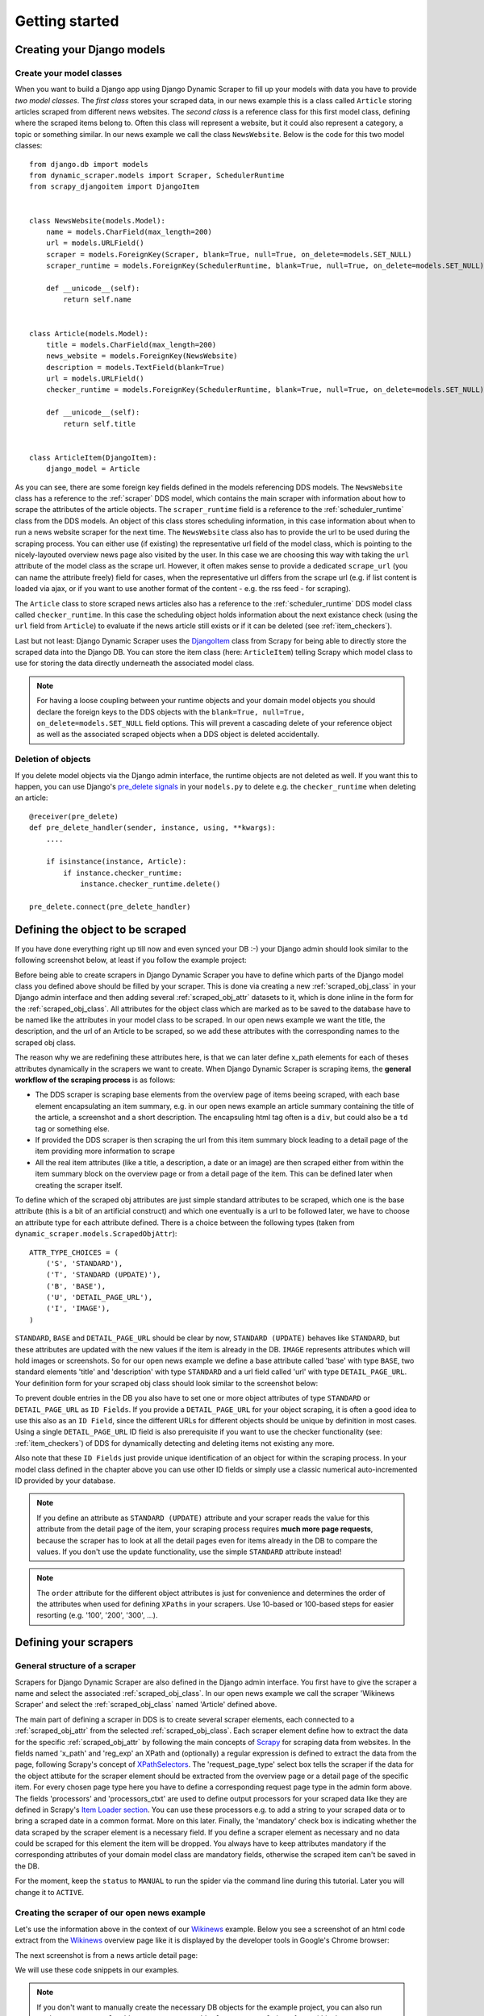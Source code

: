 .. _getting_started:

===============
Getting started
===============

.. _Scrapy: http://www.scrapy.org 
.. _Wikinews: http://en.wikinews.org/wiki/Main_Page
.. _GitHub: https://github.com/holgerd77/django-dynamic-scraper


.. _creatingdjangomodels:

Creating your Django models
===========================

Create your model classes
-------------------------

When you want to build a Django app using Django Dynamic Scraper to fill up your models with data you have
to provide *two model classes*. The *first class* stores your scraped data, in our news example this is a
class called ``Article`` storing articles scraped from different news websites. 
The *second class* is a reference class for this first model class, defining where
the scraped items belong to. Often this class will represent a website, but it could also represent a 
category, a topic or something similar. In our news example we call the class ``NewsWebsite``. Below is the
code for this two model classes::

  from django.db import models
  from dynamic_scraper.models import Scraper, SchedulerRuntime
  from scrapy_djangoitem import DjangoItem
  
  
  class NewsWebsite(models.Model):
      name = models.CharField(max_length=200)
      url = models.URLField()
      scraper = models.ForeignKey(Scraper, blank=True, null=True, on_delete=models.SET_NULL)
      scraper_runtime = models.ForeignKey(SchedulerRuntime, blank=True, null=True, on_delete=models.SET_NULL)
      
      def __unicode__(self):
          return self.name
  
  
  class Article(models.Model):
      title = models.CharField(max_length=200)
      news_website = models.ForeignKey(NewsWebsite) 
      description = models.TextField(blank=True)
      url = models.URLField()
      checker_runtime = models.ForeignKey(SchedulerRuntime, blank=True, null=True, on_delete=models.SET_NULL)
      
      def __unicode__(self):
          return self.title
  
  
  class ArticleItem(DjangoItem):
      django_model = Article

As you can see, there are some foreign key fields defined in the models referencing DDS models.
The ``NewsWebsite`` class has a reference to the :ref:`scraper` DDS model, which contains the main
scraper with information about how to scrape the attributes of the article objects. The ``scraper_runtime``
field is a reference to the :ref:`scheduler_runtime` class from the DDS models. An object of this class stores 
scheduling information, in this case information about when to run a news website scraper for the next time. 
The ``NewsWebsite`` class also has to provide the url to be used during the scraping process. You can either
use (if existing) the representative url field of the model class, which is pointing to the nicely-layouted
overview news page also visited by the user. In this case we are choosing this way with taking the ``url``
attribute of the model class as the scrape url. However, it often makes sense to provide a dedicated ``scrape_url``
(you can name the attribute freely) field for cases, when the representative url differs from the scrape url
(e.g. if list content is loaded via ajax, or if you want to use another format of the content - e.g. the rss
feed - for scraping).

The ``Article`` class to store scraped news articles also has a reference to the :ref:`scheduler_runtime` DDS
model class called ``checker_runtime``. In this case the scheduling object holds information about the next 
existance check (using the ``url`` field from ``Article``) to evaluate if the news article
still exists or if it can be deleted (see :ref:`item_checkers`).

Last but not least: Django Dynamic Scraper uses the DjangoItem_ class from Scrapy for
being able to directly store the scraped data into the Django DB. You can store the item class 
(here: ``ArticleItem``) telling Scrapy which model class to use for storing the data directly underneath the
associated model class.

.. note::
   For having a loose coupling between your runtime objects and your domain model objects you should declare
   the foreign keys to the DDS objects with the ``blank=True, null=True, on_delete=models.SET_NULL``
   field options. This will prevent a cascading delete of your reference object as well as the associated
   scraped objects when a DDS object is deleted accidentally.

Deletion of objects
-------------------

If you delete model objects via the Django admin interface, the runtime objects are not
deleted as well. If you want this to happen, you can use Django's 
`pre_delete signals <https://docs.djangoproject.com/en/dev/topics/db/models/#overriding-model-methods>`_
in your ``models.py`` to delete e.g. the ``checker_runtime`` when deleting an article::

  @receiver(pre_delete)
  def pre_delete_handler(sender, instance, using, **kwargs):
      ....
      
      if isinstance(instance, Article):
          if instance.checker_runtime:
              instance.checker_runtime.delete()
              
  pre_delete.connect(pre_delete_handler)


.. _DjangoItem: https://scrapy.readthedocs.org/en/latest/topics/djangoitem.html

.. _defining_scraped_object_class:

Defining the object to be scraped
=================================

If you have done everything right up till now and even synced your DB :-) your Django admin should look 
similar to the following screenshot below, at least if you follow the example project:

.. image:: images/screenshot_django-admin_overview.png

Before being able to create scrapers in Django Dynamic Scraper you have to define which parts of the Django
model class you defined above should be filled by your scraper. This is done via creating a new 
:ref:`scraped_obj_class` in your Django admin interface and then adding several :ref:`scraped_obj_attr` 
datasets to it, which is done inline in the form for the :ref:`scraped_obj_class`. All attributes for the
object class which are marked as to be saved to the database have to be named like the attributes in your 
model class to be scraped. In our open news example
we want the title, the description, and the url of an Article to be scraped, so we add these attributes with
the corresponding names to the scraped obj class.

The reason why we are redefining these attributes here, is that we can later define x_path elements for each
of theses attributes dynamically in the scrapers we want to create. When Django Dynamic Scraper
is scraping items, the **general workflow of the scraping process** is as follows:

* The DDS scraper is scraping base elements from the overview page of items beeing scraped, with each base
  element encapsulating an item summary, e.g. in our open news example an article summary containing the
  title of the article, a screenshot and a short description. The encapsuling html tag often is a ``div``,
  but could also be a ``td`` tag or something else.
* If provided the DDS scraper is then scraping the url from this item summary block leading to a detail page of the
  item providing more information to scrape
* All the real item attributes (like a title, a description, a date or an image) are then scraped either from 
  within the item summary block on the overview page or from a detail page of the item. This can be defined later
  when creating the scraper itself.

To define which of the scraped obj attributes are just simple standard attributes to be scraped, which one
is the base attribute (this is a bit of an artificial construct) and which one eventually is a url to be followed
later, we have to choose an attribute type for each attribute defined. There is a choice between the following
types (taken from ``dynamic_scraper.models.ScrapedObjAttr``)::

  ATTR_TYPE_CHOICES = (
      ('S', 'STANDARD'),
      ('T', 'STANDARD (UPDATE)'),
      ('B', 'BASE'),
      ('U', 'DETAIL_PAGE_URL'),
      ('I', 'IMAGE'),
  )

``STANDARD``, ``BASE`` and ``DETAIL_PAGE_URL`` should be clear by now, ``STANDARD (UPDATE)`` behaves like ``STANDARD``, 
but these attributes are updated with the new values if the item is already in the DB. ``IMAGE`` represents attributes which will 
hold images or screenshots. So for our open news example we define a base attribute called 'base' with 
type ``BASE``, two standard elements 'title' and 'description' with type ``STANDARD`` 
and a url field called 'url' with type ``DETAIL_PAGE_URL``. Your definition form for your scraped obj class 
should look similar to the screenshot below:

.. image:: images/screenshot_django-admin_add_scraped_obj_class.png

To prevent double entries in the DB you also have to set one or more object attributes of type ``STANDARD`` or 
``DETAIL_PAGE_URL`` as ``ID Fields``. If you provide a ``DETAIL_PAGE_URL`` for your object scraping, it is often a
good idea to use this also as an ``ID Field``, since the different URLs for different objects should be unique by
definition in most cases. Using a single ``DETAIL_PAGE_URL`` ID field is also prerequisite if you want to use the
checker functionality (see: :ref:`item_checkers`) of DDS for dynamically detecting and deleting items not existing
any more.

Also note that these ``ID Fields`` just provide unique identification of an object for within the scraping process. In your
model class defined in the chapter above you can use other ID fields or simply use a classic numerical auto-incremented
ID provided by your database.

.. note::
   If you define an attribute as ``STANDARD (UPDATE)`` attribute and your scraper reads the value for this attribute from the detail page
   of the item, your scraping process requires **much more page requests**, because the scraper has to look at all the detail pages
   even for items already in the DB to compare the values. If you don't use the update functionality, use the simple ``STANDARD``
   attribute instead!

.. note::
   The ``order`` attribute for the different object attributes is just for convenience and determines the
   order of the attributes when used for defining ``XPaths`` in your scrapers. Use 10-based or 100-based steps
   for easier resorting (e.g. '100', '200', '300', ...).


Defining your scrapers
======================

General structure of a scraper
------------------------------

Scrapers for Django Dynamic Scraper are also defined in the Django admin interface. You first have to give the
scraper a name and select the associated :ref:`scraped_obj_class`. In our open news example we call the scraper
'Wikinews Scraper' and select the :ref:`scraped_obj_class` named 'Article' defined above.

The main part of defining a scraper in DDS is to create several scraper elements, each connected to a 
:ref:`scraped_obj_attr` from the selected :ref:`scraped_obj_class`. Each scraper element define how to extract 
the data for the specific :ref:`scraped_obj_attr` by following the main concepts of Scrapy_ for scraping
data from websites. In the fields named 'x_path' and 'reg_exp' an XPath and (optionally) a regular expression
is defined to extract the data from the page, following Scrapy's concept of 
`XPathSelectors <http://readthedocs.org/docs/scrapy/en/latest/topics/selectors.html>`_. The 'request_page_type'
select box tells the scraper if the data for the object attibute for the scraper element should be extracted
from the overview page or a detail page of the specific item. For every chosen page type here you have to define a
corresponding request page type in the admin form above. The fields 'processors' and 'processors_ctxt' are
used to define output processors for your scraped data like they are defined in Scrapy's
`Item Loader section <http://readthedocs.org/docs/scrapy/en/latest/topics/loaders.html>`_.
You can use these processors e.g. to add a string to your scraped data or to bring a scraped date in a
common format. More on this later. Finally, the 'mandatory' check box is indicating whether the data
scraped by the scraper element is a necessary field. If you define a scraper element as necessary and no
data could be scraped for this element the item will be dropped. You always have to keep attributes
mandatory if the corresponding attributes of your domain model class are mandatory fields, otherwise the 
scraped item can't be saved in the DB.

For the moment, keep the ``status`` to ``MANUAL`` to run the spider via the command line during this tutorial.
Later you will change it to ``ACTIVE``. 

Creating the scraper of our open news example
---------------------------------------------

Let's use the information above in the context of our Wikinews_ example. Below you see a screenshot of an
html code extract from the Wikinews_ overview page like it is displayed by the developer tools in Google's 
Chrome browser:
 
.. image:: images/screenshot_wikinews_overview_page_source.png

The next screenshot is from a news article detail page:

.. image:: images/screenshot_wikinews_detail_page_source.png

We will use these code snippets in our examples.

.. note::
  If you don't want to manually create the necessary DB objects for the example project, you can also run
  ``python manage.py loaddata posts/posts_dds_[DDS_VERSION].json`` from within the ``example_project`` 
  directory in your favorite shell to have all the objects necessary for the example created automatically.
  Use the file closest to the current DDS version. If you run into problems start installing the fitting
  DDS version for the fixture, then update the DDS version and apply the latest Django migrations.
  
.. note::
   The WikiNews site changes its code from time to time. I will try to update the example code and text in the
   docs, but I won't keep pace with the screenshots so they can differ slightly compared to the real world example.

1. First we have to define a base 
scraper element to get the enclosing DOM elements for news item
summaries. On the Wikinews_ overview page all news summaries are enclosed by ``<td>`` tags with a class
called 'l_box', so ``//td[@class="l_box"]`` should do the trick. We leave the rest of the field for the 
scraper element on default.

2. It is not necessary but just for the purpose of this example let's scrape the title of a news article
from the article detail page. On an article detail page the headline of the article is enclosed by a
``<h1>`` tag with an id named 'firstHeading'. So ``//h1[@id="firstHeading"]/text()`` should give us the headline.
Since we want to scrape from the detail page, we have to activate the 'from_detail_page' check box.

3. All the standard elements we want to scrape from the overview page are defined relative to the
base element. Therefore keep in mind to leave the trailing double slashes of XPath definitions.
We scrape the short description of a news item from within a ``<span>`` tag with a class named 'l_summary'.
So the XPath is ``p/span[@class="l_summary"]/text()``.

4. And finally the url can be scraped via the XPath ``span[@class="l_title"]/a/@href``. Since we only scrape 
the path of our url with this XPath and not the domain, we have to use a processor for the first time to complete
the url. For this purpose there is a predefined processor called 'pre_url'. You can find more predefined
processors in the ``dynamic_scraper.utils.processors`` module - see :ref:`processors` for processor reference - 'pre_url' is simply doing what we want,
namely adding a base url string to the scraped string. To use a processor, just write the function name
in the processor field. Processors can be given some extra information via the processors_ctxt field.
In our case we need the spefic base url our scraped string should be appended to. Processor context
information is provided in a dictionary like form: ``'processor_name': 'context'``, in our case:
``'pre_url': 'http://en.wikinews.org'``. Together with our scraped string this will create
the complete url.

.. image:: images/screenshot_django-admin_scraper_1.png
.. image:: images/screenshot_django-admin_scraper_2.png

This completes the xpath definitions for our scraper. The form you have filled out should look similar to the screenshot above 
(which is broken down to two rows due to space issues).

.. note::
   You can also **scrape** attributes of your object **from outside the base element** by using the ``..`` notation
   in your XPath expressions to get to the parent nodes!

.. note::
   Starting with ``DDS v.0.8.11`` you can build your **detail page URLs** with
   placeholders for **main page attributes** in the form of ``{ATTRIBUTE_NAME}``, see :ref:`attribute_placeholders` for further reference.


.. _adding_request_page_types:

Adding corresponding request page types
---------------------------------------

For all page types you used for your ``ScraperElemes`` you have to define corresponding ``RequestPageType`` objects
in the ``Scraper`` admin form. There has to be exactly one main page and 0-25 detail page type objects.

.. image:: images/screenshot_django-admin_request_page_type_example.png

Within the ``RequestPageType`` object you can define request settings like the content type (``HTML``, ``XML``,...),
the request method (``GET`` or ``POST``) and others for the specific page type. With this it is e.g. possible to 
scrape HTML content from all the main pages and ``JSON`` content from the followed detail pages. For more information
on this have a look at the :ref:`advanced_request_options` section.

Create the domain entity reference object (NewsWebsite) for our open news example
---------------------------------------------------------------------------------

Now - finally - we are just one step away of having all objects created in our Django admin.
The last dataset we have to add is the reference object of our domain, meaning a ``NewsWebsite``
object for the Wikinews Website.

To do this open the NewsWebsite form in the Django admin, give the object a meaningful name ('Wikinews'),
assign the scraper and create an empty :ref:`scheduler_runtime` object with ``SCRAPER`` as your
``runtime_type``. 

.. image:: images/screenshot_django-admin_add_domain_ref_object.png


Connecting Scrapy with your Django objects
==========================================

For Scrapy to work with your Django objects we finally set up two static classes, the one being a spider class, 
inheriting from :ref:`django_spider`, the other being a finalising pipeline for saving our scraped objects.

Adding the spider class
-----------------------

The main work left to be done in our spider class - which is inheriting from the :ref:`django_spider` class
of Django Dynamic Scraper - is to instantiate the spider by connecting the domain model classes to it
in the ``__init__`` function::

  from dynamic_scraper.spiders.django_spider import DjangoSpider
  from posts.models import NewsWebsite, Article, ArticleItem
  
  
  class ArticleSpider(DjangoSpider):
      
      name = 'article_spider'
  
      def __init__(self, *args, **kwargs):
          self._set_ref_object(NewsWebsite, **kwargs)
          self.scraper = self.ref_object.scraper
          self.scrape_url = self.ref_object.url
          self.scheduler_runtime = self.ref_object.scraper_runtime
          self.scraped_obj_class = Article
          self.scraped_obj_item_class = ArticleItem
          super(ArticleSpider, self).__init__(self, *args, **kwargs)

.. _adding_pipeline_class:

Adding the pipeline class
-------------------------

Since you maybe want to add some extra attributes to your scraped items, DDS is not saving the scraped items
for you but you have to do it manually in your own item pipeline::

  import logging
  from django.db.utils import IntegrityError
  from scrapy.exceptions import DropItem
  from dynamic_scraper.models import SchedulerRuntime
  
  class DjangoWriterPipeline(object):
      
      def process_item(self, item, spider):
        if spider.conf['DO_ACTION']: #Necessary since DDS v.0.9+
              try:
                  item['news_website'] = spider.ref_object
              
                  checker_rt = SchedulerRuntime(runtime_type='C')
                  checker_rt.save()
                  item['checker_runtime'] = checker_rt
              
                  item.save()
                  spider.action_successful = True
                  spider.log("Item saved.", logging.INFO)
                  
              except IntegrityError as e:
                  spider.log(str(e), logging.ERROR)
                  spider.log(str(item._errors), logging.ERROR)
                  raise DropItem("Missing attribute.")
        else:
            if not item.is_valid():
                spider.log(str(item._errors), logging.ERROR)
                raise DropItem("Missing attribute.")
                  
        return item 

The things you always have to do here is adding the reference object to the scraped item class and - if you
are using checker functionality - create the runtime object for the checker. You also have to set the
``action_successful`` attribute of the spider, which is used internally by DDS when the spider is closed.


.. _running_scrapers:

Running/Testing your scraper
============================

You can run/test spiders created with Django Dynamic Scraper from the command line similar to how you would run your
normal Scrapy spiders, but with some additional arguments given. The syntax of the DDS spider run command is
as following::

  scrapy crawl [--output=FILE --output-format=FORMAT] SPIDERNAME -a id=REF_OBJECT_ID 
                          [-a do_action=(yes|no) -a run_type=(TASK|SHELL) 
                          -a max_items_read={Int} -a max_items_save={Int}
                          -a max_pages_read={Int}
                          -a output_num_mp_response_bodies={Int} -a output_num_dp_response_bodies={Int} ]
  
* With ``-a id=REF_OBJECT_ID`` you provide the ID of the reference object items should be scraped for,
  in our example case that would be the Wikinews ``NewsWebsite`` object, probably with ID 1 if you haven't
  added other objects before. This argument is mandatory.
  
* By default, items scraped from the command line are not saved in the DB. If you want this to happen,
  you have to provide ``-a do_action=yes``.
  
* With ``-a run_type=(TASK|SHELL)`` you can simulate task based scraper runs invoked from the 
  command line. This can be useful for testing, just leave this argument for now.

* With ``-a max_items_read={Int}`` and ``-a max_items_save={Int}`` you can override the scraper settings for these
  params.

* With ``-a max_pages_read={Int}`` you can limit the number of pages read when using pagination

* With ``-a output_num_mp_response_bodies={Int}`` and ``-a output_num_dp_response_bodies={Int}`` you can log
  the complete response body content of the {Int} first main/detail page responses to the screen for debugging
  (beginnings/endings are marked with a unique string in the form ``RP_MP_{num}_START`` for using full-text
  search for orientation)

* If you don't want your output saved to the Django DB but to a custom file you can use Scrapy`s build-in 
  output options ``--output=FILE`` and ``--output-format=FORMAT`` to scrape items into a file. Use this without 
  setting the ``-a do_action=yes`` parameter!

So, to invoke our Wikinews scraper, we have the following command::

  scrapy crawl article_spider -a id=1 -a do_action=yes
  

If you have done everything correctly (which would be a bit unlikely for the first run after so many single steps,
but just in theory... :-)), you should get some output similar to the following, of course with other 
headlines: 

.. image:: images/screenshot_scrapy_run_command_line.png

In your Django admin interface you should now see the scraped articles listed on the article overview page:

.. image:: images/screenshot_django-admin_articles_after_scraping.png

Phew.

Your first scraper with Django Dynamic Scraper is working. Not so bad! If you do a second run and there
haven't been any new bugs added to the DDS source code in the meantime, no extra article objects should be added
to the DB. If you try again later when some news articles changed on the Wikinews overview page, the new
articles should be added to the DB. 





